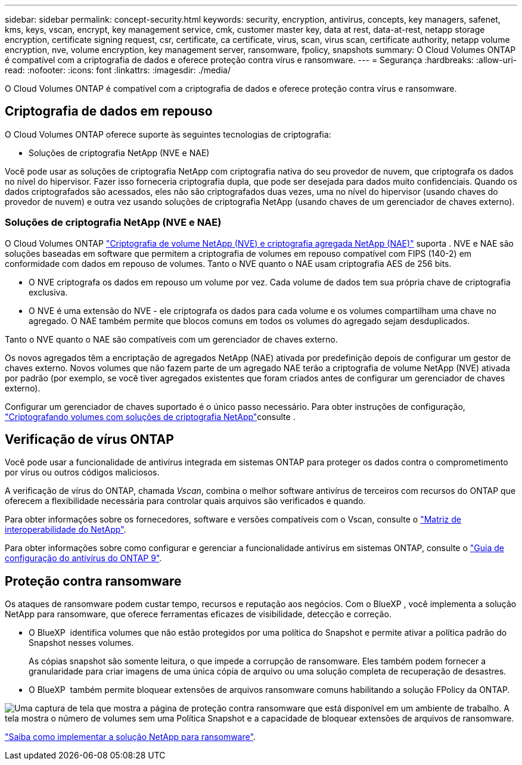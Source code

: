 ---
sidebar: sidebar 
permalink: concept-security.html 
keywords: security, encryption, antivirus, concepts, key managers, safenet, kms, keys, vscan, encrypt, key management service, cmk, customer master key, data at rest, data-at-rest, netapp storage encryption, certificate signing request, csr, certificate, ca certificate, virus, scan, virus scan, certificate authority, netapp volume encryption, nve, volume encryption, key management server, ransomware, fpolicy, snapshots 
summary: O Cloud Volumes ONTAP é compatível com a criptografia de dados e oferece proteção contra vírus e ransomware. 
---
= Segurança
:hardbreaks:
:allow-uri-read: 
:nofooter: 
:icons: font
:linkattrs: 
:imagesdir: ./media/


[role="lead"]
O Cloud Volumes ONTAP é compatível com a criptografia de dados e oferece proteção contra vírus e ransomware.



== Criptografia de dados em repouso

O Cloud Volumes ONTAP oferece suporte às seguintes tecnologias de criptografia:

* Soluções de criptografia NetApp (NVE e NAE)


ifdef::aws[]

* AWS Key Management Service


endif::aws[]

ifdef::azure[]

* Criptografia do Serviço de storage do Azure


endif::azure[]

ifdef::gcp[]

* Criptografia padrão do Google Cloud Platform


endif::gcp[]

Você pode usar as soluções de criptografia NetApp com criptografia nativa do seu provedor de nuvem, que criptografa os dados no nível do hipervisor. Fazer isso forneceria criptografia dupla, que pode ser desejada para dados muito confidenciais. Quando os dados criptografados são acessados, eles não são criptografados duas vezes, uma no nível do hipervisor (usando chaves do provedor de nuvem) e outra vez usando soluções de criptografia NetApp (usando chaves de um gerenciador de chaves externo).



=== Soluções de criptografia NetApp (NVE e NAE)

O Cloud Volumes ONTAP https://www.netapp.com/pdf.html?item=/media/17070-ds-3899.pdf["Criptografia de volume NetApp (NVE) e criptografia agregada NetApp (NAE)"^] suporta . NVE e NAE são soluções baseadas em software que permitem a criptografia de volumes em repouso compatível com FIPS (140-2) em conformidade com dados em repouso de volumes. Tanto o NVE quanto o NAE usam criptografia AES de 256 bits.

* O NVE criptografa os dados em repouso um volume por vez. Cada volume de dados tem sua própria chave de criptografia exclusiva.
* O NVE é uma extensão do NVE - ele criptografa os dados para cada volume e os volumes compartilham uma chave no agregado. O NAE também permite que blocos comuns em todos os volumes do agregado sejam desduplicados.


Tanto o NVE quanto o NAE são compatíveis com um gerenciador de chaves externo.

ifdef::azure[] endif::azure[] ifdef::gcp[] endif::gcp[]

Os novos agregados têm a encriptação de agregados NetApp (NAE) ativada por predefinição depois de configurar um gestor de chaves externo. Novos volumes que não fazem parte de um agregado NAE terão a criptografia de volume NetApp (NVE) ativada por padrão (por exemplo, se você tiver agregados existentes que foram criados antes de configurar um gerenciador de chaves externo).

Configurar um gerenciador de chaves suportado é o único passo necessário. Para obter instruções de configuração, link:task-encrypting-volumes.html["Criptografando volumes com soluções de criptografia NetApp"]consulte .

ifdef::aws[]



=== AWS Key Management Service

Ao iniciar um sistema Cloud Volumes ONTAP na AWS, é possível ativar a criptografia de dados usando o http://docs.aws.amazon.com/kms/latest/developerguide/overview.html["AWS Key Management Service (KMS)"^]. O BlueXP  solicita chaves de dados usando uma chave mestra do cliente (CMK).


TIP: Não é possível alterar o método de criptografia de dados da AWS depois de criar um sistema Cloud Volumes ONTAP.

Se você quiser usar essa opção de criptografia, certifique-se de que o AWS KMS esteja configurado adequadamente. Para obter informações, link:task-setting-up-kms.html["Configurando o AWS KMS"]consulte .

endif::aws[]

ifdef::azure[]



=== Criptografia do Serviço de storage do Azure

Os dados são criptografados automaticamente no Cloud Volumes ONTAP no Azure usando https://learn.microsoft.com/en-us/azure/security/fundamentals/encryption-overview["Criptografia do Serviço de storage do Azure"^] uma chave gerenciada pela Microsoft.

Você pode usar suas próprias chaves de criptografia, se preferir. link:task-set-up-azure-encryption.html["Saiba como configurar o Cloud Volumes ONTAP para usar uma chave gerenciada pelo cliente no Azure"].

endif::azure[]

ifdef::gcp[]



=== Criptografia padrão do Google Cloud Platform

https://cloud.google.com/security/encryption-at-rest/["Criptografia de dados em repouso do Google Cloud Platform"^] É ativado por padrão para o Cloud Volumes ONTAP. Nenhuma configuração é necessária.

Embora o Google Cloud Storage sempre criptografe seus dados antes de serem gravados no disco, você pode usar as APIs do BlueXP  para criar um sistema Cloud Volumes ONTAP que use _chaves de criptografia gerenciadas pelo cliente_. Essas são as chaves que você gera e gerencia no GCP usando o Cloud Key Management Service. link:task-setting-up-gcp-encryption.html["Saiba mais"].

endif::gcp[]



== Verificação de vírus ONTAP

Você pode usar a funcionalidade de antivírus integrada em sistemas ONTAP para proteger os dados contra o comprometimento por vírus ou outros códigos maliciosos.

A verificação de vírus do ONTAP, chamada _Vscan_, combina o melhor software antivírus de terceiros com recursos do ONTAP que oferecem a flexibilidade necessária para controlar quais arquivos são verificados e quando.

Para obter informações sobre os fornecedores, software e versões compatíveis com o Vscan, consulte o http://mysupport.netapp.com/matrix["Matriz de interoperabilidade do NetApp"^].

Para obter informações sobre como configurar e gerenciar a funcionalidade antivírus em sistemas ONTAP, consulte o http://docs.netapp.com/ontap-9/topic/com.netapp.doc.dot-cm-acg/home.html["Guia de configuração do antivírus do ONTAP 9"^].



== Proteção contra ransomware

Os ataques de ransomware podem custar tempo, recursos e reputação aos negócios. Com o BlueXP , você implementa a solução NetApp para ransomware, que oferece ferramentas eficazes de visibilidade, detecção e correção.

* O BlueXP  identifica volumes que não estão protegidos por uma política do Snapshot e permite ativar a política padrão do Snapshot nesses volumes.
+
As cópias snapshot são somente leitura, o que impede a corrupção de ransomware. Eles também podem fornecer a granularidade para criar imagens de uma única cópia de arquivo ou uma solução completa de recuperação de desastres.

* O BlueXP  também permite bloquear extensões de arquivos ransomware comuns habilitando a solução FPolicy da ONTAP.


image:screenshot_ransomware_protection.gif["Uma captura de tela que mostra a página de proteção contra ransomware que está disponível em um ambiente de trabalho. A tela mostra o número de volumes sem uma Política Snapshot e a capacidade de bloquear extensões de arquivos de ransomware."]

link:task-protecting-ransomware.html["Saiba como implementar a solução NetApp para ransomware"].
